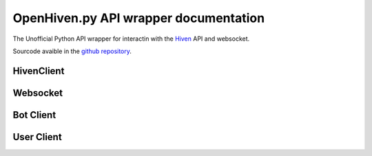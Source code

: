 .. OpenHiven.py documentation master file, created by
   sphinx-quickstart on Mon Nov  2 19:15:19 2020.
   You can adapt this file completely to your liking, but it should at least
   contain the root `toctree` directive.


.. role:: raw-html(raw)
    :format: html

.. _Start:

======================================
OpenHiven.py API wrapper documentation
======================================

The Unofficial Python API wrapper for interactin with the `Hiven`_ API and websocket. 

Sourcode avaible in the `github repository`_.

.. _Hiven: https://hiven.io/
.. _github repository: https://github.com/FrostbyteSpace/openhiven.py

HivenClient
===========

   .. py:class:: openhivenpy.Client.**HivenClient**(args*, kwargs**)

         Main Class used to interact with the Websocket and the Hiven API.
         Inherited by BotClient: :ref:`Bot Client` and UserClient: :ref:`User Client`

         **Parameter**

            :param str token: Token for the interaction with Hiven. 

                              Raises Exception InvalidToken if None, empty String or length not 128
            :param str client_type: Type of the HivenClient. Can only be either "user", "bot" or None.
               .. note:: 
               Will be automatically set if :ref:`Bot Client<Bot Client>` or :ref:`User Client<User Client>` is used!

               If the HivenClient: :ref:`HivenClient` is directly used as an object, it is recommended to set it to None!
            :param int heartbeat: Hearbeat interval for sending messages to the Hiven Websocket
            :param bool print_output: If set to True the raw messages that were received on the Websocket will be printed out! Defaults to False
            :param bool debug_mode: If set to True the following will be printed out:
                                    * Data is sent to Hiven
                                    * Data is received from Hiven
                                    * An event was triggered
                                    * A command was used
                                    Defaults to False

         .. py:method:: deactivate_print_output() -> None


Websocket
=========

   .. py:class:: openhivenpy.Websocket.**Websocket**(args*, kwargs**)

Bot Client
==========


User Client
===========
